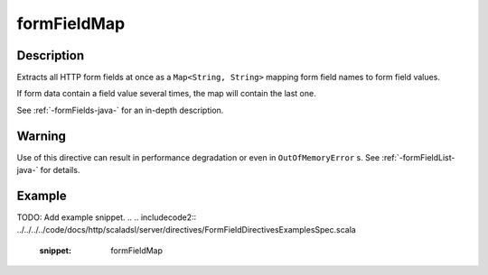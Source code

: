 .. _-formFieldMap-java-:

formFieldMap
============

Description
-----------
Extracts all HTTP form fields at once as a ``Map<String, String>`` mapping form field names to form field values.

If form data contain a field value several times, the map will contain the last one.

See :ref:`-formFields-java-` for an in-depth description.

Warning
-------
Use of this directive can result in performance degradation or even in ``OutOfMemoryError`` s.
See :ref:`-formFieldList-java-` for details.

Example
-------
TODO: Add example snippet.
.. 
.. includecode2:: ../../../../code/docs/http/scaladsl/server/directives/FormFieldDirectivesExamplesSpec.scala
   :snippet: formFieldMap
